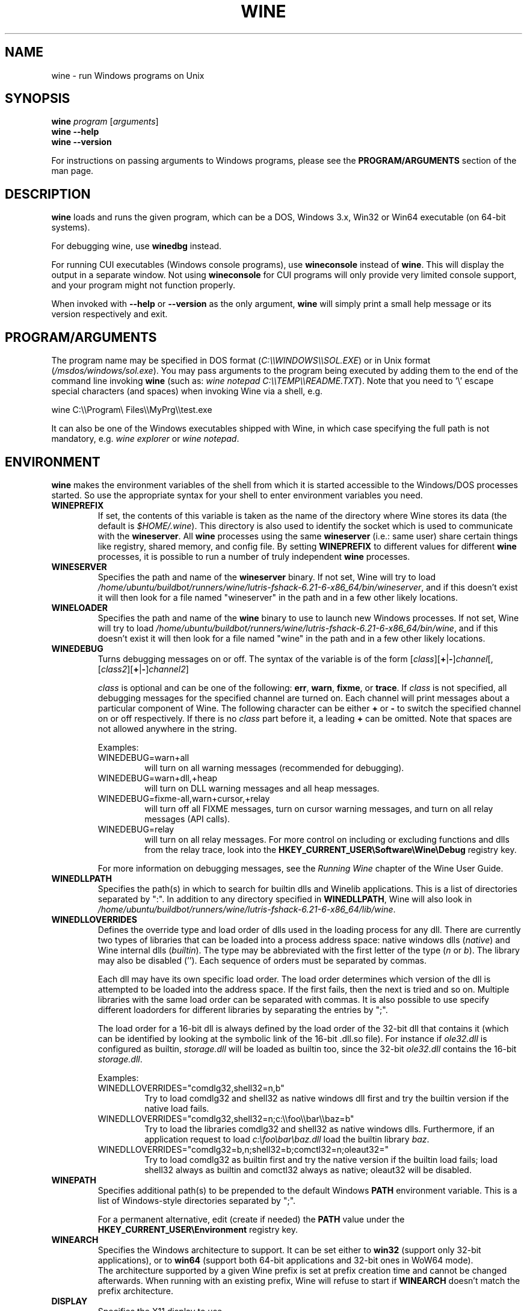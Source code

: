 .TH WINE 1 "July 2013" "Wine 6.21" "Windows On Unix"
.SH NAME
wine \- run Windows programs on Unix
.SH SYNOPSIS
.B wine
.IR "program " [ arguments ]
.br
.B wine --help
.br
.B wine --version
.PP
For instructions on passing arguments to Windows programs, please see the
.B
PROGRAM/ARGUMENTS
section of the man page.
.SH DESCRIPTION
.B wine
loads and runs the given program, which can be a DOS, Windows
3.x, Win32 or Win64 executable (on 64-bit systems).
.PP
For debugging wine, use
.B winedbg
instead.
.PP
For running CUI executables (Windows console programs), use
.B wineconsole
instead of
.BR wine .
This will display the output in a separate window. Not using
.B wineconsole
for CUI programs will only provide very limited console support, and your
program might not function properly.
.PP
When invoked with
.B --help
or
.B --version
as the only argument,
.B wine
will simply print a small help message or its version respectively and exit.
.SH PROGRAM/ARGUMENTS
The program name may be specified in DOS format
.RI ( C:\(rs\(rsWINDOWS\(rs\(rsSOL.EXE )
or in Unix format
.RI ( /msdos/windows/sol.exe ).
You may pass arguments to the program being executed by adding them to the
end of the command line invoking
.B wine
(such as: \fIwine notepad C:\(rs\(rsTEMP\(rs\(rsREADME.TXT\fR).
Note that you need to '\(rs' escape special characters (and spaces) when invoking Wine via
a shell, e.g.
.PP
wine C:\(rs\(rsProgram\(rs Files\(rs\(rsMyPrg\(rs\(rstest.exe
.PP
It can also be one of the Windows executables shipped with Wine, in
which case specifying the full path is not mandatory, e.g. \fIwine
explorer\fR or \fIwine notepad\fR.
.PP
.SH ENVIRONMENT
.B wine
makes the environment variables of the shell from which it
is started accessible to the Windows/DOS processes started. So use the
appropriate syntax for your shell to enter environment variables you need.
.TP 
.B WINEPREFIX
If set, the contents of this variable is taken as the name of the directory where
Wine stores its data (the default is
.IR $HOME/.wine ).
This directory is also used to identify the socket which is used to
communicate with the
.BR wineserver .
All 
.B wine
processes using the same 
.B wineserver
(i.e.: same user) share certain things like registry, shared memory,
and config file.
By setting 
.B WINEPREFIX
to different values for different 
.B wine
processes, it is possible to run a number of truly independent 
.B wine
processes. 
.TP
.B WINESERVER
Specifies the path and name of the
.B wineserver
binary. If not set, Wine will try to load
.IR /home/ubuntu/buildbot/runners/wine/lutris-fshack-6.21-6-x86_64/bin/wineserver ,
and if this doesn't exist it will then look for a file named
"wineserver" in the path and in a few other likely locations.
.TP
.B WINELOADER
Specifies the path and name of the
.B wine
binary to use to launch new Windows processes. If not set, Wine will
try to load
.IR /home/ubuntu/buildbot/runners/wine/lutris-fshack-6.21-6-x86_64/bin/wine ,
and if this doesn't exist it will then look for a file named "wine" in
the path and in a few other likely locations.
.TP
.B WINEDEBUG
Turns debugging messages on or off. The syntax of the variable is
of the form
.RI [ class ][\fB+\fR|\fB-\fR] channel [,[ class2 ][\fB+\fR|\fB-\fR] channel2 ]
.RS +7
.PP
.I class
is optional and can be one of the following: 
.BR err ,
.BR warn ,
.BR fixme ,
or 
.BR trace .
If
.I class
is not specified, all debugging messages for the specified
channel are turned on.  Each channel will print messages about a particular
component of Wine.
The following character can be either \fB+\fR or \fB-\fR to switch the specified
channel on or off respectively.  If there is no
.I class
part before it, a leading \fB+\fR\fR can be omitted. Note that spaces are not
allowed anywhere in the string.
.PP
Examples:
.TP
WINEDEBUG=warn+all
will turn on all warning messages (recommended for debugging).
.br
.TP
WINEDEBUG=warn+dll,+heap
will turn on DLL warning messages and all heap messages.  
.br
.TP
WINEDEBUG=fixme-all,warn+cursor,+relay
will turn off all FIXME messages, turn on cursor warning messages, and turn
on all relay messages (API calls).
.br 
.TP
WINEDEBUG=relay
will turn on all relay messages. For more control on including or excluding
functions and dlls from the relay trace, look into the
.B HKEY_CURRENT_USER\\\\Software\\\\Wine\\\\Debug
registry key.
.PP
For more information on debugging messages, see the
.I Running Wine
chapter of the Wine User Guide.
.RE
.TP
.B WINEDLLPATH
Specifies the path(s) in which to search for builtin dlls and Winelib
applications. This is a list of directories separated by ":". In
addition to any directory specified in
.BR WINEDLLPATH ,
Wine will also look in
.IR /home/ubuntu/buildbot/runners/wine/lutris-fshack-6.21-6-x86_64/lib/wine .
.TP
.B WINEDLLOVERRIDES
Defines the override type and load order of dlls used in the loading
process for any dll. There are currently two types of libraries that can be loaded
into a process address space: native windows dlls
.RI ( native ") and Wine internal dlls (" builtin ).
The type may be abbreviated with the first letter of the type
.RI ( n " or " b ).
The library may also be disabled (''). Each sequence of orders must be separated by commas.
.RS
.PP
Each dll may have its own specific load order. The load order
determines which version of the dll is attempted to be loaded into the
address space. If the first fails, then the next is tried and so
on. Multiple libraries with the same load order can be separated with
commas. It is also possible to use specify different loadorders for
different libraries by separating the entries by ";".
.PP
The load order for a 16-bit dll is always defined by the load order of
the 32-bit dll that contains it (which can be identified by looking at
the symbolic link of the 16-bit .dll.so file). For instance if
\fIole32.dll\fR is configured as builtin, \fIstorage.dll\fR will be loaded as
builtin too, since the 32-bit \fIole32.dll\fR contains the 16-bit
\fIstorage.dll\fR.
.PP
Examples:
.TP
WINEDLLOVERRIDES="comdlg32,shell32=n,b"
.br
Try to load comdlg32 and shell32 as native windows dll first and try
the builtin version if the native load fails.
.TP
WINEDLLOVERRIDES="comdlg32,shell32=n;c:\(rs\(rsfoo\(rs\(rsbar\(rs\(rsbaz=b"
.br
Try to load the libraries comdlg32 and shell32 as native windows dlls. Furthermore, if 
an application request to load \fIc:\(rsfoo\(rsbar\(rsbaz.dll\fR load the builtin library \fIbaz\fR.
.TP
WINEDLLOVERRIDES="comdlg32=b,n;shell32=b;comctl32=n;oleaut32="
.br
Try to load comdlg32 as builtin first and try the native version if
the builtin load fails; load shell32 always as builtin and comctl32
always as native; oleaut32 will be disabled.
.RE
.TP
.B WINEPATH
Specifies additional path(s) to be prepended to the default Windows
.B PATH
environment variable. This is a list of Windows-style directories
separated by ";".
.RS
.PP
For a permanent alternative, edit (create if needed) the
.B PATH
value under the
.B HKEY_CURRENT_USER\\\\Environment
registry key.
.RE
.TP
.B WINEARCH
Specifies the Windows architecture to support. It can be set either to
.B win32
(support only 32-bit applications), or to
.B win64
(support both 64-bit applications and 32-bit ones in WoW64 mode).
.br
The architecture supported by a given Wine prefix is set at prefix
creation time and cannot be changed afterwards. When running with an
existing prefix, Wine will refuse to start if
.B WINEARCH
doesn't match the prefix architecture.
.TP
.B DISPLAY
Specifies the X11 display to use.
.TP
OSS sound driver configuration variables:
.TP
.B AUDIODEV
Set the device for audio input / output. Default
.IR /dev/dsp .
.TP
.B MIXERDEV
Set the device for mixer controls. Default
.IR /dev/mixer .
.TP
.B MIDIDEV
Set the MIDI (sequencer) device. Default
.IR /dev/sequencer .
.SH FILES
.TP
.I /home/ubuntu/buildbot/runners/wine/lutris-fshack-6.21-6-x86_64/bin/wine
The Wine program loader.
.TP
.I /home/ubuntu/buildbot/runners/wine/lutris-fshack-6.21-6-x86_64/bin/wineconsole
The Wine program loader for CUI (console) applications.
.TP
.I /home/ubuntu/buildbot/runners/wine/lutris-fshack-6.21-6-x86_64/bin/wineserver
The Wine server
.TP
.I /home/ubuntu/buildbot/runners/wine/lutris-fshack-6.21-6-x86_64/bin/winedbg
The Wine debugger
.TP
.I /home/ubuntu/buildbot/runners/wine/lutris-fshack-6.21-6-x86_64/lib/wine
Directory containing Wine shared libraries
.TP
.I $WINEPREFIX/dosdevices
Directory containing the DOS device mappings. Each file in that
directory is a symlink to the Unix device file implementing a given
device. For instance, if COM1 is mapped to \fI/dev/ttyS0\fR you'd have a
symlink of the form \fI$WINEPREFIX/dosdevices/com1\fR -> \fI/dev/ttyS0\fR.
.br
DOS drives are also specified with symlinks; for instance if drive D:
corresponds to the CDROM mounted at \fI/mnt/cdrom\fR, you'd have a symlink
\fI$WINEPREFIX/dosdevices/d:\fR -> \fI/mnt/cdrom\fR. The Unix device corresponding
to a DOS drive can be specified the same way, except with '::' instead
of ':'. So for the previous example, if the CDROM device is mounted
from \fI/dev/hdc\fR, the corresponding symlink would be
\fI$WINEPREFIX/dosdevices/d::\fR -> \fI/dev/hdc\fR.
.SH AUTHORS
Wine is available thanks to the work of many developers. For a listing
of the authors, please see the file
.I AUTHORS
in the top-level directory of the source distribution.
.SH COPYRIGHT
Wine can be distributed under the terms of the LGPL license. A copy of the
license is in the file
.I COPYING.LIB
in the top-level directory of the source distribution.
.SH BUGS
.PP
A status report on many applications is available from the
.UR https://appdb.winehq.org
.B Wine Application Database
.UE .
Please add entries to this list for applications you currently run, if
necessary.
.PP
Bugs can be reported on the
.UR https://bugs.winehq.org
.B Wine bug tracker
.UE .
.SH AVAILABILITY
The most recent public version of 
.B wine
is available through WineHQ, the
.UR https://www.winehq.org/
.B Wine development headquarters
.UE .
.SH "SEE ALSO"
.BR wineserver (1),
.BR winedbg (1),
.br
.UR https://www.winehq.org/help
.B Wine documentation and support
.UE .
